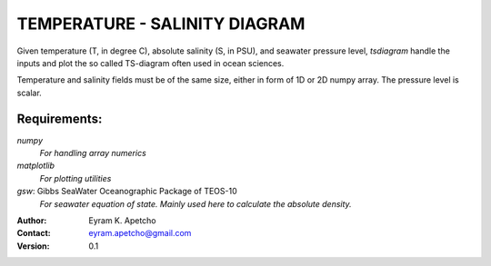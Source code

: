 TEMPERATURE - SALINITY DIAGRAM
==============================

Given temperature (T, in degree C), absolute salinity (S, in PSU), and seawater
pressure level, `tsdiagram` handle the inputs and plot the so called TS-diagram
often used in ocean sciences.

Temperature and salinity fields must be of the same size, either in form of 1D
or 2D numpy array. The pressure level is scalar.

Requirements:
-------------
`numpy`
    *For handling array numerics*
`matplotlib`
    *For plotting utilities*
`gsw`: Gibbs SeaWater Oceanographic Package of TEOS-10
    *For seawater equation of state. Mainly used here to calculate the absolute
    density.*

.. image:: tsplot.png
    :height: 200
    :width:  200
    :scale:  50

:Author: Eyram K. Apetcho 
:Contact: eyram.apetcho@gmail.com
:Version: 0.1

